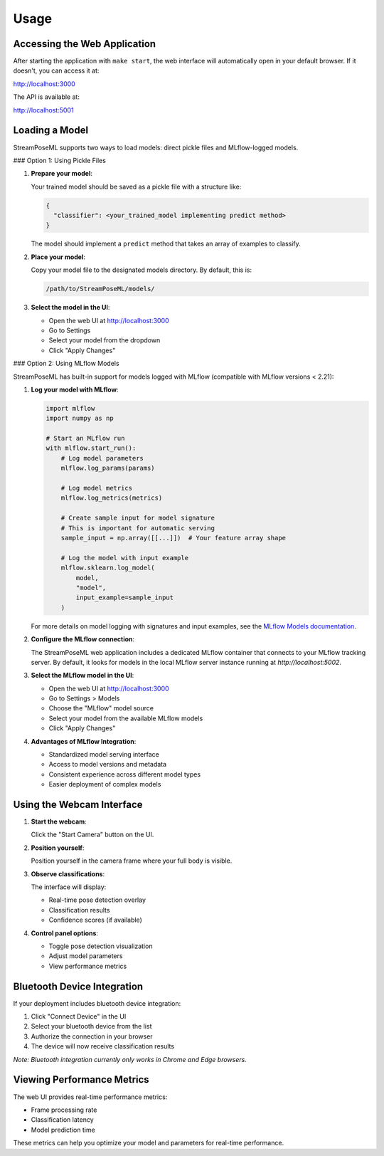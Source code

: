 Usage
=====

Accessing the Web Application
----------------------------

After starting the application with ``make start``, the web interface will automatically open in your default browser. If it doesn't, you can access it at:

http://localhost:3000

The API is available at:

http://localhost:5001

Loading a Model
-------------

StreamPoseML supports two ways to load models: direct pickle files and MLflow-logged models.

### Option 1: Using Pickle Files

1. **Prepare your model**:
   
   Your trained model should be saved as a pickle file with a structure like:

   .. code-block:: python

      {
        "classifier": <your_trained_model implementing predict method>
      }

   The model should implement a ``predict`` method that takes an array of examples to classify.

2. **Place your model**:

   Copy your model file to the designated models directory. By default, this is:

   .. code-block:: none

      /path/to/StreamPoseML/models/

3. **Select the model in the UI**:

   - Open the web UI at http://localhost:3000
   - Go to Settings
   - Select your model from the dropdown
   - Click "Apply Changes"

### Option 2: Using MLflow Models

StreamPoseML has built-in support for models logged with MLflow (compatible with MLflow versions < 2.21):

1. **Log your model with MLflow**:

   .. code-block:: python

      import mlflow
      import numpy as np
      
      # Start an MLflow run
      with mlflow.start_run():
          # Log model parameters
          mlflow.log_params(params)
          
          # Log model metrics
          mlflow.log_metrics(metrics)
          
          # Create sample input for model signature
          # This is important for automatic serving
          sample_input = np.array([[...]])  # Your feature array shape
          
          # Log the model with input example
          mlflow.sklearn.log_model(
              model, 
              "model",
              input_example=sample_input
          )
   
   For more details on model logging with signatures and input examples, see the
   `MLflow Models documentation <https://mlflow.org/docs/latest/models.html#model-signature-and-input-example>`_.

2. **Configure the MLflow connection**:

   The StreamPoseML web application includes a dedicated MLflow container that connects to your MLflow tracking server. By default, it looks for models in the local MLflow server instance running at `http://localhost:5002`.

3. **Select the MLflow model in the UI**:

   - Open the web UI at http://localhost:3000
   - Go to Settings > Models
   - Choose the "MLflow" model source
   - Select your model from the available MLflow models
   - Click "Apply Changes"

4. **Advantages of MLflow Integration**:

   - Standardized model serving interface
   - Access to model versions and metadata
   - Consistent experience across different model types
   - Easier deployment of complex models

Using the Webcam Interface
------------------------

1. **Start the webcam**:
   
   Click the "Start Camera" button on the UI.

2. **Position yourself**:
   
   Position yourself in the camera frame where your full body is visible.

3. **Observe classifications**:
   
   The interface will display:
   
   - Real-time pose detection overlay
   - Classification results
   - Confidence scores (if available)

4. **Control panel options**:
   
   - Toggle pose detection visualization
   - Adjust model parameters
   - View performance metrics

Bluetooth Device Integration
--------------------------

If your deployment includes bluetooth device integration:

1. Click "Connect Device" in the UI
2. Select your bluetooth device from the list
3. Authorize the connection in your browser
4. The device will now receive classification results

*Note: Bluetooth integration currently only works in Chrome and Edge browsers.*

Viewing Performance Metrics
-------------------------

The web UI provides real-time performance metrics:

- Frame processing rate
- Classification latency
- Model prediction time

These metrics can help you optimize your model and parameters for real-time performance.